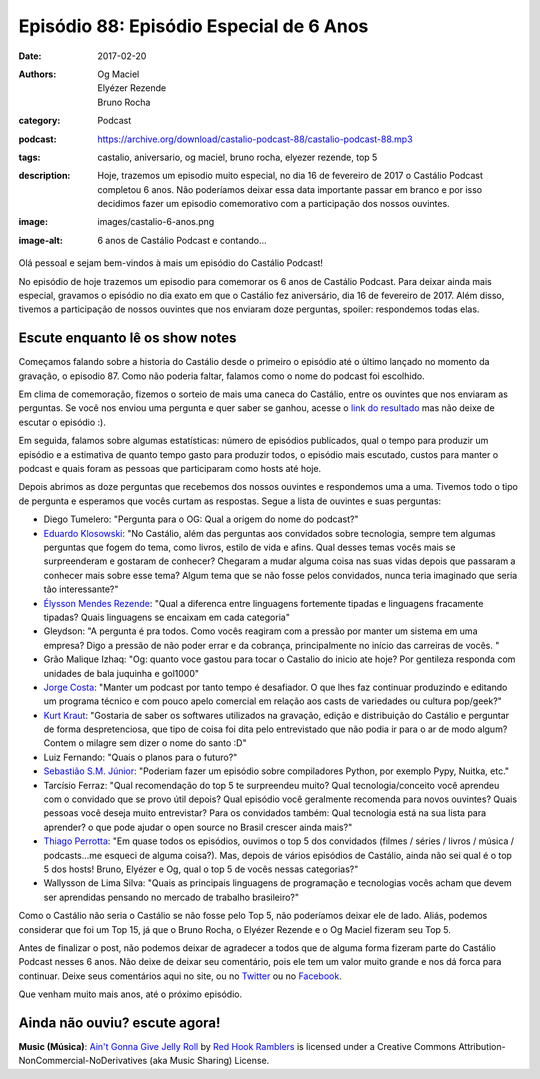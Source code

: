 Episódio 88: Episódio Especial de 6 Anos
########################################
:date: 2017-02-20
:authors: Og Maciel, Elyézer Rezende, Bruno Rocha
:category: Podcast
:podcast: https://archive.org/download/castalio-podcast-88/castalio-podcast-88.mp3
:tags: castalio, aniversario, og maciel, bruno rocha, elyezer rezende, top 5
:description: Hoje, trazemos um episodio muito especial, no dia 16 de fevereiro
              de 2017 o Castálio Podcast completou 6 anos. Não poderíamos
              deixar essa data importante passar em branco e por isso decidimos
              fazer um episodio comemorativo com a participação dos nossos
              ouvintes.
:image: images/castalio-6-anos.png
:image-alt: 6 anos de Castálio Podcast e contando...

Olá pessoal e sejam bem-vindos à mais um episódio do Castálio Podcast!

No episódio de hoje trazemos um episodio para comemorar os 6 anos de Castálio
Podcast. Para deixar ainda mais especial, gravamos o episódio no dia exato em
que o Castálio fez aniversário, dia 16 de fevereiro de 2017. Além disso,
tivemos a participação de nossos ouvintes que nos enviaram doze perguntas,
spoiler: respondemos todas elas.

.. more

Escute enquanto lê os show notes
--------------------------------

.. podcast:: castalio-podcast-88

.. raw:: html

    <br />

Começamos falando sobre a historia do Castálio desde o primeiro o episódio até
o último lançado no momento da gravação, o episodio 87. Como não poderia
faltar, falamos como o nome do podcast foi escolhido.

Em clima de comemoração, fizemos o sorteio de mais uma caneca do Castálio,
entre os ouvintes que nos enviaram as perguntas. Se você nos enviou uma
pergunta e quer saber se ganhou, acesse o `link do resultado
<http://sorteador.com.br/embaralhador/resultado/416>`_ mas não deixe de escutar
o episódio :).

Em seguida, falamos sobre algumas estatísticas: número de episódios publicados,
qual o tempo para produzir um episódio e a estimativa de quanto tempo gasto
para produzir todos, o episódio mais escutado, custos para manter o podcast e
quais foram as pessoas que participaram como hosts até hoje.

Depois abrimos as doze perguntas que recebemos dos nossos ouvintes e
respondemos uma a uma. Tivemos todo o tipo de pergunta e esperamos que vocês
curtam as respostas. Segue a lista de ouvintes e suas perguntas:

* Diego Tumelero: "Pergunta para o OG: Qual a origem do nome do podcast?"
* `Eduardo Klosowski <https://eduardoklosowski.wordpress.com/>`_: "No Castálio,
  além das perguntas aos convidados sobre tecnologia, sempre tem algumas
  perguntas que fogem do tema, como livros, estilo de vida e afins. Qual desses
  temas vocês mais se surpreenderam e gostaram de conhecer? Chegaram a mudar
  alguma coisa nas suas vidas depois que passaram a conhecer mais sobre esse
  tema? Algum tema que se não fosse pelos convidados, nunca teria imaginado que
  seria tão interessante?"
* `Élysson Mendes Rezende <https://twitter.com/elyssonmr>`_: "Qual a diferenca
  entre linguagens fortemente tipadas e linguagens fracamente tipadas? Quais
  linguagens se encaixam em cada categoria"
* Gleydson: "A pergunta é pra todos. Como vocês reagiram com a pressão por
  manter um sistema em uma empresa? Digo a pressão de não poder errar e da
  cobrança, principalmente no início das carreiras de vocês. "
* Grão Malique Izhaq: "Og: quanto voce gastou para tocar o Castalio do inicio
  ate hoje? Por gentileza responda com unidades de bala juquinha e gol1000"
* `Jorge Costa <https://twitter.com/JFCostta>`_: "Manter um podcast por tanto
  tempo é desafiador. O que lhes faz continuar produzindo e editando um
  programa técnico e com pouco apelo comercial em relação aos casts de
  variedades ou cultura pop/geek?"
* `Kurt Kraut <https://twitter.com/KurtKraut>`_: "Gostaria de saber os
  softwares utilizados na gravação, edição e distribuição do Castálio e
  perguntar de forma despretenciosa, que tipo de coisa foi dita pelo
  entrevistado que não podia ir para o ar de modo algum? Contem o milagre sem
  dizer o nome do santo :D"
* Luiz Fernando: "Quais o planos para o futuro?"
* `Sebastião S.M. Júnior <https://www.facebook.com/tolentek>`_: "Poderiam fazer
  um episódio sobre compiladores Python, por exemplo Pypy, Nuitka, etc."
* Tarcísio Ferraz: "Qual recomendação do top 5 te surpreendeu muito? Qual
  tecnologia/conceito você aprendeu com o convidado que se provo útil depois?
  Qual episódio você geralmente recomenda para novos ouvintes? Quais pessoas
  você deseja muito entrevistar? Para os convidados também: Qual tecnologia
  está na sua lista para aprender? o que pode ajudar o open source no Brasil
  crescer ainda mais?"
* `Thiago Perrotta <https://twitter.com/thiagowfx>`_: "Em quase todos os
  episódios, ouvimos o top 5 dos convidados (filmes / séries / livros / música
  / podcasts...me esqueci de alguma coisa?). Mas, depois de vários episódios de
  Castálio, ainda não sei qual é o top 5 dos hosts! Bruno, Elyézer e Og, qual o
  top 5 de vocês nessas categorias?"
* Wallysson de Lima Silva: "Quais as principais linguagens de programação e
  tecnologias vocês acham que devem ser aprendidas pensando no mercado de
  trabalho brasileiro?"

Como o Castálio não seria o Castálio se não fosse pelo Top 5, não poderíamos
deixar ele de lado. Aliás, podemos considerar que foi um Top 15, já que o Bruno
Rocha, o Elyézer Rezende e o Og Maciel fizeram seu Top 5.

.. top5:: Top 5 Bruno Rocha

    :book:
        * De Alma para Alma
        * O Triste Fim de Policarpo Quaresma
        * The Paradox of Choice
        * A Politica Sexual Da Carne
        * Programming in Lua
        * Python Essential Reference
    :music:
        * Anathema
        * Jethro Tull
        * Black Sabbath
        * Kreator
        * Nicola Arigliano
    :movie:
        * O Poderoso Chefão
        * Scarface
        * Cinema Paradiso
        * The Office
        * Derek
        * Charlie Chaplin - O Grande Ditador


.. top5:: Top 5 Elyézer Rezende

    :book:
        * O Monge e o Executivo
        * O Conselheiro
        * Dive into Python
        * Aprendendo Python
        * Practical Vim
        * Python Fluente
        * Expressões Regulares
    :music:
        * Linkin Park
        * Fort Minor
        * Hardwell
        * Nicky Romero
        * W&W
        * Queen
        * Scorpions
        * Michael Jackson
        * 2Cellos
    :movie:
        * The Avengers
        * A Espera de um Milagre
        * A Onda
        * O Menino do Pijama Listrado
        * The Matrix
        * Batman
        * Vikings
        * The Flash
        * Arrow
        * Luke Cage
        * Demolidor
        * Van Helsing
        * Dragon Ball Z
        * Os Cavaleiros do Zodíaco
        * Charlie Chaplin - Tempos Modernos


.. top5:: Top 5 Og Maciel

    :book:
        * Os Meninos da Rua Paulo
        * Dandelion Wine
        * As Vinhas da Ira
        * Dom Casmurro
        * Capitães da Areia
        * Maria José Dupré
        * Monteiro Lobato
        * Série Vaga-lume
        * Série Vaga-lume
        * Turma da Mônica
        * Tio Patinhas
        * Tex
        * Ken Parker
        * Zagor
        * Jules Verne
        * Isaac Asimov
    :music:
        * Legião Urbana
        * Dire Straits
        * Engenheiros do Hawaii
        * Os Paralamas do Sucesso
        * Pink Floyd
        * Led Zeppelin
        * Nirvana
        * Ella Fitzgerald
        * Etta James
    :movie:
        * Blade Runner
        * Pulp Fiction
        * Snatch
        * The Big Lebowski
        * O Brother, Where Art Thou?
        * The Good, The Bad and The Ugly
        * Beau Geste
        * Caverna do Dragão
        * Sessão da Tarde
        * Sítio do Pica-Pau Amarelo
        * Os Trapalhões

Antes de finalizar o post, não podemos deixar de agradecer a todos que de
alguma forma fizeram parte do Castálio Podcast nesses 6 anos. Não deixe de
deixar seu comentário, pois ele tem um valor muito grande e nos dá forca para
continuar. Deixe seus comentários aqui no site, ou no `Twitter
<https://twitter.com/castaliopod>`_ ou no `Facebook
<https://www.facebook.com/castaliopod>`_.

Que venham muito mais anos, até o próximo episódio.

Ainda não ouviu? escute agora!
------------------------------

.. podcast:: castalio-podcast-88

.. class:: panel-body bg-info

    **Music (Música)**: `Ain't Gonna Give Jelly Roll`_ by `Red Hook Ramblers`_ is licensed under a Creative Commons Attribution-NonCommercial-NoDerivatives (aka Music Sharing) License.

.. Footer
.. _Ain't Gonna Give Jelly Roll: http://freemusicarchive.org/music/Red_Hook_Ramblers/Live__WFMU_on_Antique_Phonograph_Music_Program_with_MAC_Feb_8_2011/Red_Hook_Ramblers_-_12_-_Aint_Gonna_Give_Jelly_Roll
.. _Red Hook Ramblers: http://www.redhookramblers.com/
